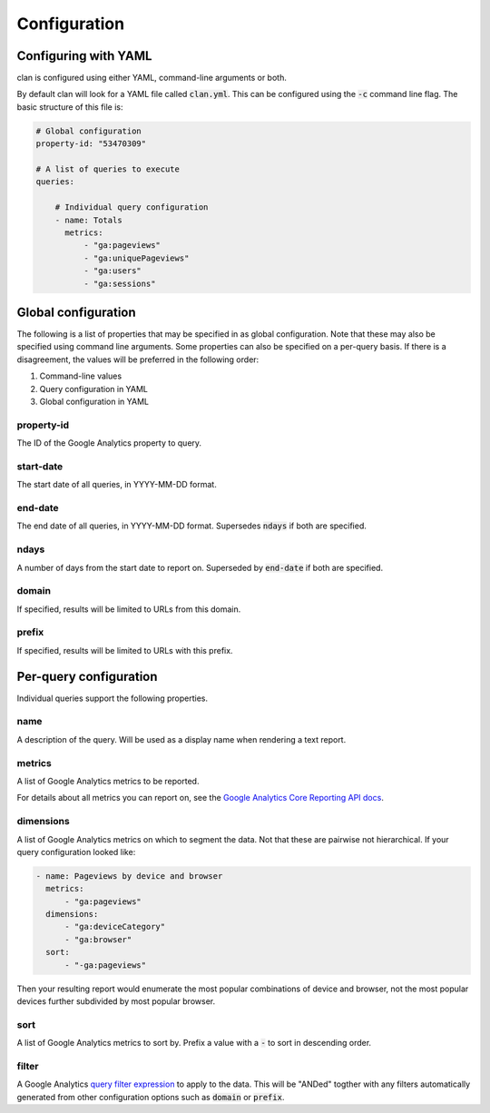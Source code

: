 =============
Configuration
=============

Configuring with YAML
=====================

clan is configured using either YAML, command-line arguments or both.

By default clan will look for a YAML file called :code:`clan.yml`. This can be configured using the :code:`-c` command line flag. The basic structure of this file is:

.. code-block:: yaml

    # Global configuration
    property-id: "53470309"

    # A list of queries to execute
    queries:

        # Individual query configuration
        - name: Totals
          metrics:
              - "ga:pageviews"
              - "ga:uniquePageviews"
              - "ga:users"
              - "ga:sessions"

Global configuration
====================

The following is a list of properties that may be specified in as global configuration. Note that these may also be specified using command line arguments. Some properties can also be specified on a per-query basis. If there is a disagreement, the values will be preferred in the following order:

1. Command-line values
2. Query configuration in YAML
#. Global configuration in YAML

property-id
-----------

The ID of the Google Analytics property to query.

start-date
----------

The start date of all queries, in YYYY-MM-DD format.

end-date
--------

The end date of all queries, in YYYY-MM-DD format. Supersedes :code:`ndays` if both are specified.

ndays
-----

A number of days from the start date to report on. Superseded by :code:`end-date` if both are specified. 

domain
------

If specified, results will be limited to URLs from this domain.

prefix
------

If specified, results will be limited to URLs with this prefix.

Per-query configuration
=======================

Individual queries support the following properties.

name
----

A description of the query. Will be used as a display name when rendering a text report.

metrics
-------

A list of Google Analytics metrics to be reported. 

For details about all metrics you can report on, see the `Google Analytics Core Reporting API docs <https://developers.google.com/analytics/devguides/reporting/core/dimsmets>`_.

dimensions
----------

A list of Google Analytics metrics on which to segment the data. Not that these are pairwise not hierarchical. If your query configuration looked like:

.. code-block:: yaml

    - name: Pageviews by device and browser
      metrics:
          - "ga:pageviews"
      dimensions:
          - "ga:deviceCategory"
          - "ga:browser"
      sort:
          - "-ga:pageviews"

Then your resulting report would enumerate the most popular combinations of device and browser, not the most popular devices further subdivided by most popular browser. 

sort
----

A list of Google Analytics metrics to sort by. Prefix a value with a :code:`-` to sort in descending order. 

filter
------

A Google Analytics `query filter expression <https://developers.google.com/analytics/devguides/reporting/core/v3/reference#filters>`_ to apply to the data. This will be "ANDed" togther with any filters automatically generated from other configuration options such as :code:`domain` or :code:`prefix`.

